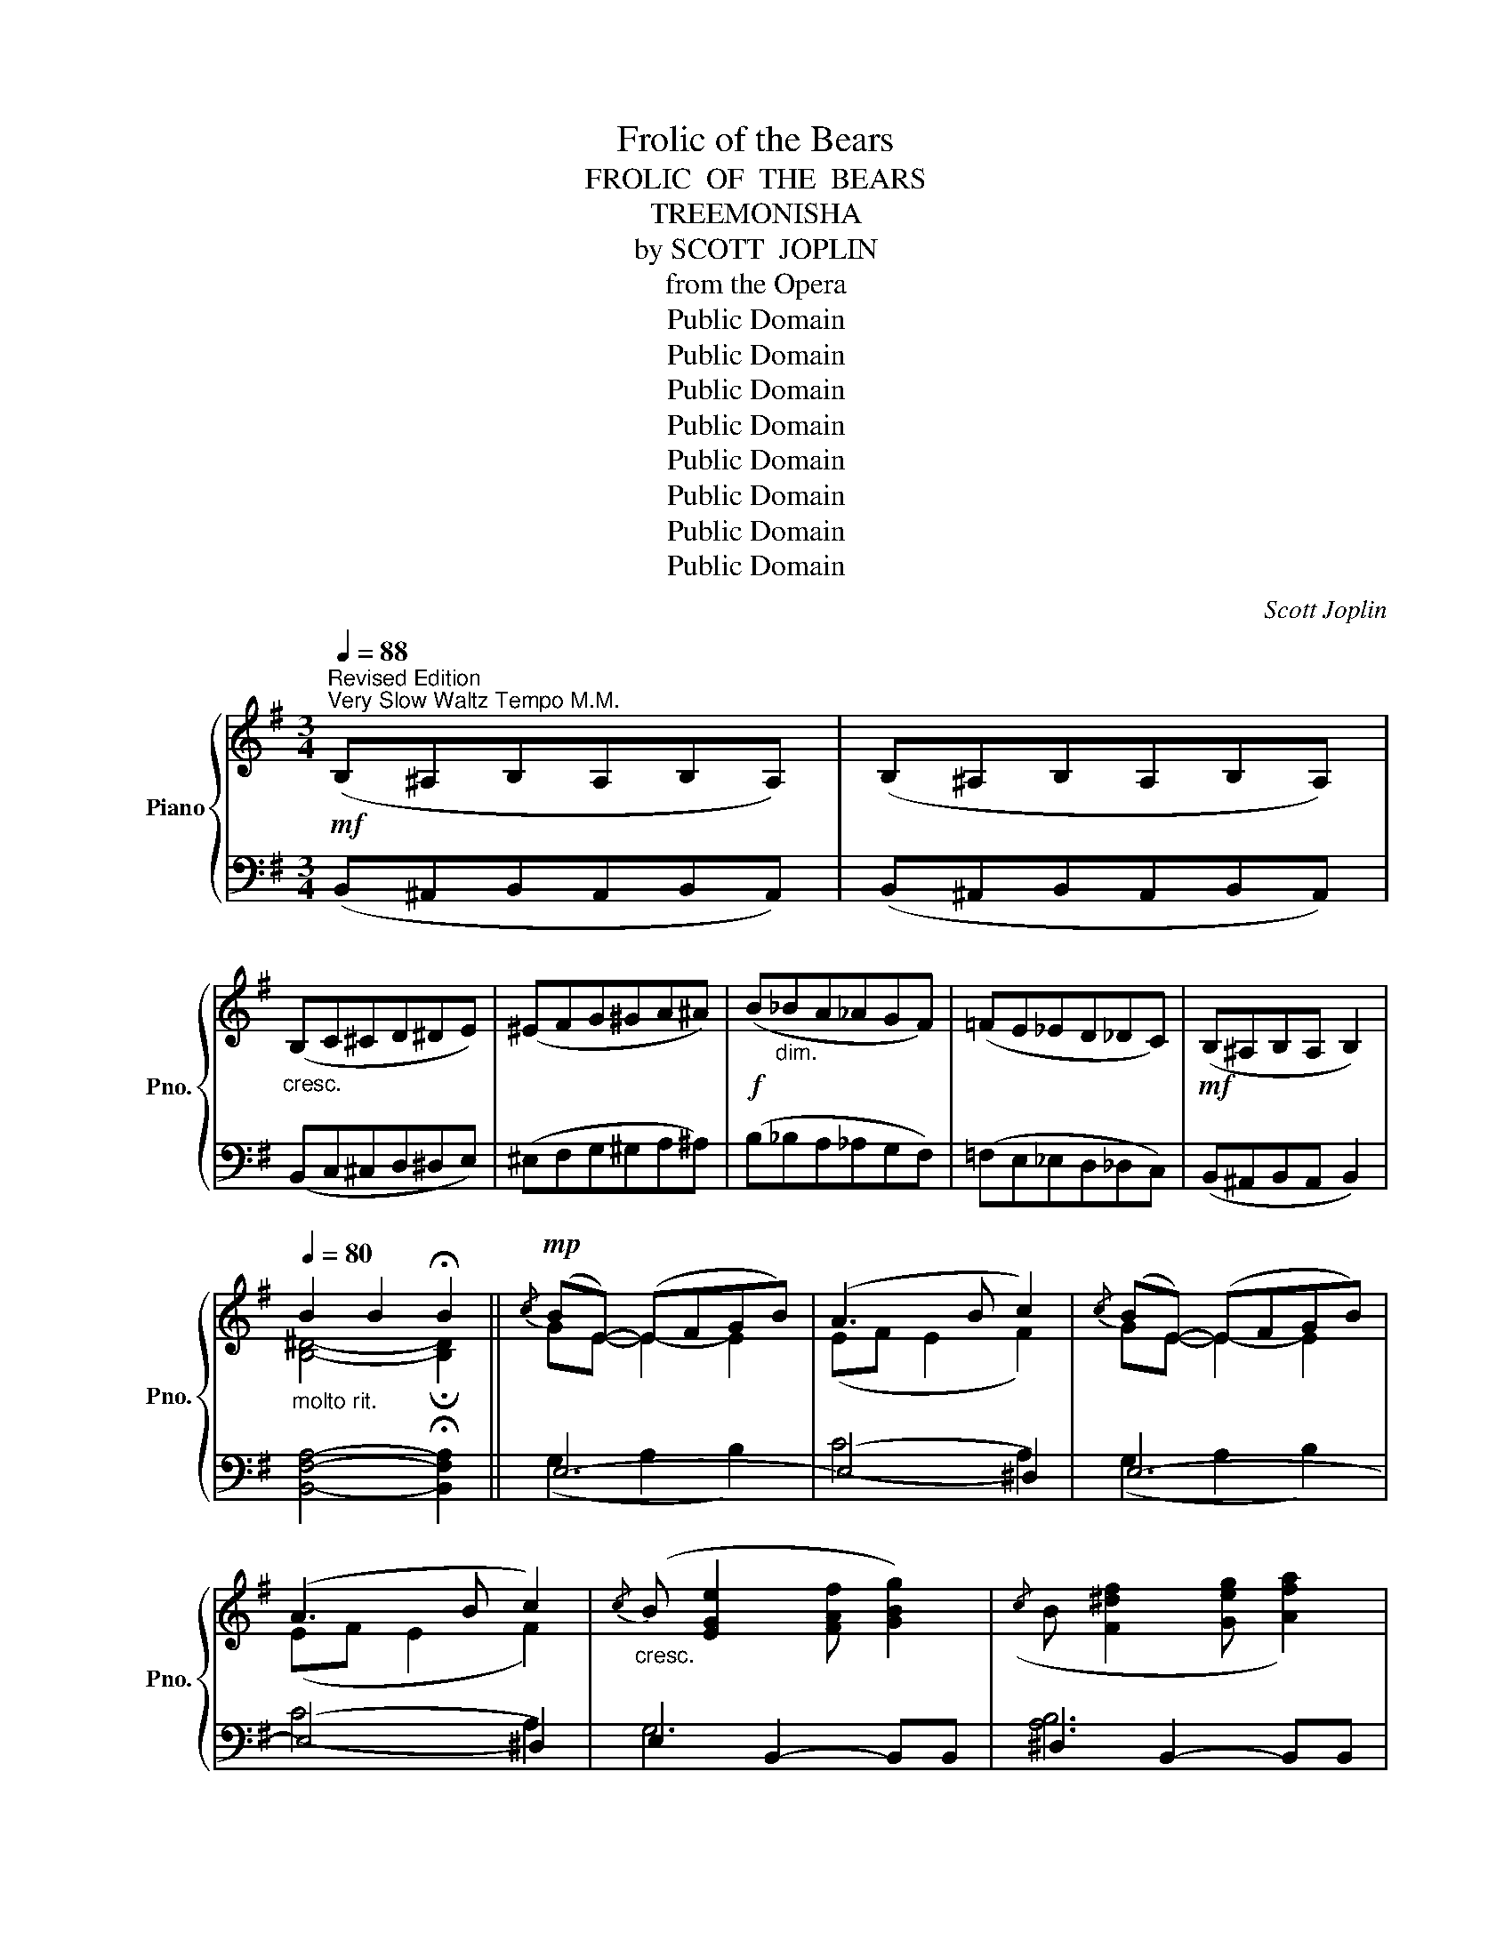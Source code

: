 X:1
T:Frolic of the Bears
T:FROLIC  OF  THE  BEARS
T:TREEMONISHA
T:by SCOTT  JOPLIN
T:from the Opera
T:Public Domain
T:Public Domain
T:Public Domain
T:Public Domain
T:Public Domain
T:Public Domain
T:Public Domain
T:Public Domain
C:Scott Joplin
Z:Public Domain
%%score { ( 1 3 ) | ( 2 4 ) }
L:1/8
Q:1/4=88
M:3/4
K:G
V:1 treble nm="Piano" snm="Pno."
V:3 treble 
V:2 bass 
V:4 bass 
V:1
"^Revised Edition"!mf!"^Very Slow Waltz Tempo M.M." (B,^A,B,A,B,A,) | (B,^A,B,A,B,A,) | %2
"_cresc." (B,C^CD^DE) | (^EFG^GA^A) |!f! (B"_dim."_BA_AGF) | (=FE_ED_DC) |!mf! (B,^A,B,A, B,2) | %7
[Q:1/4=80]"_molto rit." B2 B2 !fermata!B2 ||!mp!{/c} (BE-) (EFGB) | (A3 B c2) |{/c} (BE-) (EFGB) | %11
 (A3 B c2) |"_cresc."{/c} (B [EGe]2 [FAf] [GBg]2) |({/c} B [F^df]2 [Geg] [Afa]2) | %14
{/c} B[Bgb]- [Bgb][Geg][Ee][Ff] |!f! [^DB^d]2{/^A} !>!B2 !>!!fermata!B,2 | %16
[Q:1/4=88]"^a tempo"!mp!{/c} (BE-) (EFGB) | (A3 B c2) |{/c} (BE-) (EFGB) | (A3 B c2) | %20
"_cresc."{/c} (B [EGe]2 [FAf] [GBg]2) |({/c} B [F^df]2 [Geg] [Afa]2) | %22
{/c} B[Bgb]- [Bgb][cc'][Aa][Ff] |!f! [_E_e]2 .E.D.D.D | ^C =E2 G _B2 | (_BABA B2) | %26
 !^![G_B^cg]4 !^![GBcg]2 | !^![G_Be]2 ^C2 C2 | D =F2 _A =B2 | (B^ABA B2) | %30
 !^![_ABd_a]4 !^![ABda]2 | !^![_AB=f]2 D2 D2 |!p! (de)(ed) d2 | (de)(ed) d2 | (e=f)(fe) e2 | %35
 (e=f)(fe) e2 |!mf! (b a2 g c2) | (b a2 g B2) | %38
[Q:1/4=80]"_poco rit." !tenuto![GBd]2 !tenuto![G^A^c]2 !tenuto![G=A=c]2 | !tenuto![FAc]2 D2 D2 | %40
!f![Q:1/4=88]"^a  tempo" ^C E2 G _B2 | (_BABA B2) | !^![G_B^cg]4 !^![GBcg]2 | !^![G_Be]2 ^C2 C2 | %44
 D =F2 _A =B2 | (B^ABA B2) | !^![_ABd_a]4 !^![ABda]2 | !^![_AB=f]2 [D=FB]2 [DFB]2 | %48
[K:bass] (=F,E,F,E,F,E,) | (D,^C,D,C,D,E, | =F,) z[K:treble] !^!=F z !^!_A z | %51
 !^![d=fb] z !^![dfb] z !^![^ce_b]2 |[K:bass] (G,^F,G,F,G,F,) | (E,^D,E,D,E,F, | %54
 G,) z[K:treble] !^!G z !^!_B z | !^![eg^c'] z !^![egc'] z !^![^d^f=c']2 | %56
[K:bass] z [E,C]2 [D,B,] [C,A,]2 | z [C,A,]2 [D,B,] [E,C]2 | z [F,CE]2 [F,CE] [F,CD]2 | %59
 z [G,B,E]2 [G,B,E] [G,B,D]2 |[K:treble] e'e' e'2 _e'2 | [fa_e']2 [fad']4 | d'd' d'2 d'2 | %63
 [=fad']2 ([fa]2 [e_b]) z |[K:bass] (=F,E,F,E,F,E,) | (D,^C,D,C,D,E, | %66
 =F,) z[K:treble] !^!=F z !^!_A z | !^![d=fb] z !^![dfb] z !^![^ce_b]2 |[K:bass] (G,^F,G,F,G,F,) | %69
 (E,^D,E,D,E,F, | G,) z[K:treble] !^!G z !^!_B z | %71
[Q:1/4=75]"_rit." !^![eg^c'] z !^![^ce_b] z !^!!fermata![=c_ea]2 | %72
[Q:1/4=88]"_a tempo"{cd} (c3 B A2) |{/^D} (E3 F G2) | (C4 B,2) |{/B,} (C4 B,2) |{cd} (c3 B A2) | %77
{/^D} (E3 F G2) | (C4 B,2) |[Q:1/4=80]"^molto rit." B2 B2 !fermata!B2 | %80
!mp![Q:1/4=88]"^a tempo"{/c} (BE-) (EFGB) | (A3 B c2) |{/c} (BE-) (EFGB) | (A3 B c2) | %84
"_cresc."{/c} (B [EGe]2 [FAf] [GBg]2) |({/c} B [F^df]2 [Geg] [Afa]2) | %86
{/c} B[Bgb]- [Bgb][Geg][Ee][Ff] |!f! [^DB^d]2{/^A} !>!B2 !>!!fermata!B,2 | %88
!mp![Q:1/4=88]"^a tempo"{/c} (BE-) (EFGB) | (A3 B c2) |{/c} (BE-) (EFGB) | (A3 B c2) | %92
"_cresc."{/c} (B [EGe]2 [FAf] [GBg]2) |({/c} B [F^df]2 [Geg] [Afa]2) | %94
{/c} B[Bgb]- [Bgb][cc'][Aa][Ff] |!f! [_E_e]2 EDDD | ^C =E2 G _B2 | (_BABA B2) | %98
 !^![G_B^cg]4 !^![GBcg]2 | !^![G_Be]2 ^C2 C2 | D =F2 _A =B2 | (B^ABA B2) | %102
 !^![_ABd_a]4 !^![ABda]2 | !^![_AB=f]2 D2 D2 |!p! (de)(ed) d2 | (de)(ed) d2 | (e=f)(fe) e2 | %107
 (e=f)(fe) e2 |!mf! (b a2 g c2) | (b a2 g B2) | %110
[Q:1/4=80]"_poco  rit." !tenuto![GBd]2 !tenuto![G^A^c]2 !tenuto![G=A=c]2 | !tenuto![FAc]2 D2 D2 | %112
!f![Q:1/4=88]"^a tempo" ^C E2 G _B2 | (_BABA B2) | !^![G_B^cg]4 !^![GBcg]2 | !^![G_Be]2 ^C2 C2 | %116
 D =F2 _A =B2 | (B^ABA B2) | !^![_ABd_a]4 !^![ABda]2 | !^![_AB=f]2 [D=FB]2 [DFB]2 | %120
[K:bass] (=F,E,F,E,F,E,) | (D,^C,D,C,D,E, | =F,) z[K:treble] !^!=F z !^!_A z | %123
 !^![d=fb] z !^![dfb] z !^![^ce_b]2 |[K:bass] (G,^F,G,F,G,F,) | (E,^D,E,D,E,F, | %126
 G,) z[K:treble] !^!G z !^!_B z | !^![eg^c'] z !^![egc'] z !^![^d^f=c']2 | %128
[K:bass] z [E,C]2 [D,B,] [C,A,]2 | z [C,A,]2 [D,B,] [E,C]2 | z [F,CE]2 [F,CE] [F,CD]2 | %131
 z [G,B,E]2 [G,B,E] [G,B,D]2 |[K:treble] e'e' e'2 _e'2 | [fa_e']2 [fad']4 | d'd' d'2 d'2 | %135
 [=fad']2 ([fa]2 [e_b]) z |[K:bass] (=F,E,F,E,F,E,) | (D,^C,D,C,D,E, | %138
 =F,) z[K:treble] !^!=F z !^!_A z | !^![d=fb] z !^![dfb] z !^![^ce_b]2 |[K:bass] (G,^F,G,F,G,F,) | %141
 (E,^D,E,D,E,F, | G,) z[K:treble] !^!G z !^!_B z | %143
[Q:1/4=80]"_rit." !^![eg^c'] z !^![^ce_b] z !^!!fermata![=c_ea]2 | %144
[Q:1/4=88]"_a tempo"!p! (c'3 a f2) | =ffee _e2 | (c3 A F2) | =FFEE _E2 | %148
"_r.h."[I:staff +1] (C3 A, F,2) |!<(! =F,F,E,E, E,2!<)! |[I:staff -1] z2 F,B,^DF | %151
[Q:1/4=80]"^molto rit." B2 B2 !fermata!B2 |!mp![Q:1/4=88]"^a tempo"{/c} (BE-) (EFGB) | (A3 B c2) | %154
{/c} (BE-) (EFGB) | (A3 B c2) |"_cresc."{/c} (B [EGe]2 [FAf] [GBg]2) | %157
({/c} B [F^df]2 [Geg] [Afa]2) |{/c} B[Bgb]- [Bgb]([Geg][Ee][Ff]) | %159
!f! [^DB^d]2{/^A} !>!B2 !>!!fermata!B,2 |!mp![Q:1/4=88]"^a tempo"{/c} (BE-) (EFGB) | (A3 B c2) | %162
{/c} (BE-) (EFGB) | (A3 B c2) |"_cresc."{/c} (B [EGe]2 [FAf] [GBg]2) | %165
({/c} B [F^df]2 [Geg] [Afa]2) |!ff!{/c} (B[Bb][_B_b][Aa][_A_a][Gg]) | %167
 ([Ff][Ee][^D^d][Ee][^E^e][Ff]) | [Gg]3 [Gg] [Gg]2 | [Gg]3 [Gg] [Gg]2 | [_B_eg]2 [_Ad]4 | %171
 [G_e]2 (_Be=f^f) | [Gg]3 [Gg] [Gg]2 | [Gg]3 [Gg] [Gg]2 | [=B=eg]2 [A^d]4 | %175
 [GBe]2 [EGBe]2 [EGBe]2 | [^DFc^d]2 [DFcd]2 [DFAd]2 | [EGe]2 z2 z2 | [FAB^d]2 z2 z2 | %179
 [EGBe]2{/f} g2 b2 | [egbe']2 z2 z2 | !fermata![G,B,E]6 |] %182
V:2
 (B,,^A,,B,,A,,B,,A,,) | (B,,^A,,B,,A,,B,,A,,) | (B,,C,^C,D,^D,E,) | (^E,F,G,^G,A,^A,) | %4
 (B,_B,A,_A,G,F,) | (=F,E,_E,D,_D,C,) | (B,,^A,,B,,A,, B,,2) | [B,,F,A,]4- !fermata![B,,F,A,]2 || %8
 E,6- | (E,4 ^D,2) | E,6- | (E,4 ^D,2) | E,2 B,,2- B,,B,, | ^D,2 B,,2- B,,B,, | [E,G,B,]4 [C,F,]2 | %15
 [B,,F,]2{/^A,} !>!B,2 !>!!fermata!B,,2 | E,6- | (E,4 ^D,2) | E,6- | (E,4 ^D,2) | %20
 E,2 B,,2- B,,B,, | ^D,2 B,,2- B,,B,, | [E,G,B,]2- [E,G,B,][C,C][A,,A,][F,,F,] | %23
 [_E,,_E,]2 .E,.D,.D,.D, | ^C, =E,2 G, _B,2 | (^C^B,CB, C2) | (!^!E^C_B,G, E,2) | !^!^C,2 C,2 C,2 | %28
 D, =F,2 _A, =B,2 | (D^CDC D2) | (!^!=FDB,_A, =F,2) | !^!D,2 D,2 D,2 | z2 A,2 [CD]2 | %33
 z2 G,2 [B,D]2 | z2 B,2 [DE]2 | z2 A,2 [CE]2 | z2 G,2 [C_E]2 | z2 G,2 [B,D]2 | %38
 !tenuto!=F,2 !tenuto!E,2 !tenuto!_E,2 | !tenuto!D,2 D,2 D,2 | ^C, E,2 G, _B,2 | (^C^B,CB, C2) | %42
 (!^!E^C_B,G, E,2) | !^!^C,2 C,2 C,2 | D, =F,2 _A, =B,2 | (D^CDC D2) | (!^!=FDB,_A, =F,2) | %47
 !^!D,2 _A,,2 A,,2 | (=F,,E,,F,,E,,F,,E,,) | (D,,^C,,D,,C,,D,,E,, | =F,,) z !^!_A, z !^!B, z | %51
[K:treble] !^!_A z !^!A z !^!G2 |[K:bass] (G,,^F,,G,,F,,G,,F,,) | (E,,^D,,E,,D,,E,,F,, | %54
 G,,) z !^!_B, z !^!^C z |[K:treble] !^!_B z !^!B z !^!A2 |[K:bass] [A,,,A,,]6 | [A,,,A,,]6 | %58
 [A,,,A,,]6 | [G,,,G,,]6 |[K:treble] (^c4 =c2) | c2 c4 | B4 B2 | c2 c4 | %64
[K:bass] (=F,,E,,F,,E,,F,,E,,) | (D,,^C,,D,,C,,D,,E,, | =F,,) z !^!_A, z !^!B, z | %67
[K:treble] !^!_A z !^!A z !^!G2 |[K:bass] (G,,^F,,G,,F,,G,,F,,) | (E,,^D,,E,,D,,E,,F,, | %70
 G,,) z !^!_B, z !^!^C z |[K:treble] !^!_B z !^!G z !^!!fermata!^F2 |[K:bass]{CD} (C3 B, A,2) | %73
{/^D,} (E,3 F, G,2) | (C,4 B,,2) |{/B,,} (C,4 B,,2) |{CD} (C3 B, A,2) |{/^D,} (E,3 F, G,2) | %78
 (C,4 B,,2) | [B,,F,A,]4- !fermata![B,,F,A,]2 | E,6- | (E,4 ^D,2) | E,6- | (E,4 ^D,2) | %84
 E,2 B,,2- B,,B,, | ^D,2 B,,2- B,,B,, | [E,G,B,]4 [C,F,]2 | %87
 [B,,F,]2{/^A,} !>!B,2 !>!!fermata!B,,2 | E,6- | (E,4 ^D,2) | E,6- | (E,4 ^D,2) | %92
 E,2 B,,2- B,,B,, | ^D,2 B,,2- B,,B,, | [E,G,B,]2- [E,G,B,][C,C][A,,A,][F,,F,] | %95
 [_E,,_E,]2 E,D,D,D, | ^C, =E,2 G, _B,2 | (^C^B,CB, C2) | (!^!E^C_B,G, E,2) | !^!^C,2 C,2 C,2 | %100
 D, =F,2 _A, =B,2 | (D^CDC D2) | (!^!=FDB,_A, =F,2) | !^!D,2 D,2 D,2 | z2 (A,2 [CD]2) | %105
 z2 (G,2 [B,D]2) | z2 (B,2 [DE]2) | z2 A,2 [CE]2 | z2 G,2 [C_E]2 | z2 G,2 [B,D]2 | %110
 !tenuto!=F,2 !tenuto!E,2 !tenuto!_E,2 | !tenuto!D,2 D,2 D,2 | ^C, E,2 G, _B,2 | (^C^B,CB, C2) | %114
 (!^!E^C_B,G, E,2) | !^!^C,2 C,2 C,2 | D, =F,2 _A, =B,2 | (D^CDC D2) | (!^!=FDB,_A, =F,2) | %119
 !^!D,2 _A,,2 A,,2 | (=F,,E,,F,,E,,F,,E,,) | (D,,^C,,D,,C,,D,,E,, | =F,,) z !^!_A, z !^!B, z | %123
[K:treble] !^!_A z !^!A z !^!G2 |[K:bass] (G,,^F,,G,,F,,G,,F,,) | (E,,^D,,E,,D,,E,,F,, | %126
 G,,) z !^!_B, z !^!^C z |[K:treble] !^!_B z !^!B z !^!A2 |[K:bass] [A,,,A,,]6 | [A,,,A,,]6 | %130
 [A,,,A,,]6 | [G,,,G,,]6 |[K:treble] ^c4 =c2 | c2 c4 | B4 B2 | c2 c4 | %136
[K:bass] (=F,,E,,F,,E,,F,,E,,) | (D,,^C,,D,,C,,D,,E,, | =F,,) z !^!_A, z !^!B, z | %139
[K:treble] !^!_A z !^!A z !^!G2 |[K:bass] (G,,^F,,G,,F,,G,,F,,) | (E,,^D,,E,,D,,E,,F,, | %142
 G,,) z !^!_B, z !^!^C z |[K:treble] !^!_B z !^!G z !^!!fermata!^F2 | (A3 c ^d2) | =dd^cc =c2 | %146
[K:bass] (A,3 C ^D2) | =DD^CC =C2 |"_l.h." (A,,3 C, ^D,2) | =D,D,^C,C, =C,2 |"^l.h." [B,,^D,]6 | %151
 [B,,F,A,]4- !fermata![B,,F,A,]2 | E,6- | (E,4 ^D,2) | E,6- | (E,4 ^D,2) | E,2 B,,2- B,,B,, | %157
 ^D,2 B,,2- B,,B,, | [E,G,B,]4 [C,F,]2 | [B,,F,]2{/^A,} !>!B,2 !>!!fermata!B,,2 | E,6- | %161
 (E,4 ^D,2) | E,6- | (E,4 ^D,2) | E,2 B,,2- B,,B,, | ^D,2 B,,2- B,,B,, | [E,G,B,]2 z2 z2 | z6 | %168
 z6 | z6 | [_B,,_B,]2 [B,,B,]4 | [_E,_B,]2 z2 z2 | z6 | z6 | [=B,,=B,]2 [B,,B,]4 | %175
 [B,,B,][E,,E,]- [E,,E,][F,,F,][G,,G,][B,,B,] | [A,,A,]3 [B,,B,] [C,C]2 | [B,,B,]2 z2 z2 | %178
 [B,,B,]2 z2 z2 | [E,,E,]2[K:treble]{/F} G2 B2 | [EGB]2 z2 z2 |[K:bass] !fermata![E,,E,]6 |] %182
V:3
 x6 | x6 | x6 | x6 | x6 | x6 | x6 | [B,^D]4- !fermata![B,D]2 || GE- E2- E2 | (EF E2 F2) | %10
 GE- E2- E2 | (EF E2 F2) | x6 | x6 | x4 ^A2 | x6 | GE- E2- E2 | (EF E2 F2) | GE- E2- E2 | %19
 (EF E2 F2) | x6 | x6 | x6 | x6 | x6 | x6 | x6 | x6 | x6 | x6 | x6 | x6 | (([^Fc]6 | [GB]6)) | %34
 (([^Gd]6 | [Ac]6)) | ([c_e]4 G2) | ([Bd]4 G2) | x6 | x6 | x6 | x6 | x6 | x6 | x6 | x6 | x6 | x6 | %48
[K:bass] x6 | x6 | x2[K:treble] x4 | x6 |[K:bass] x6 | x6 | x2[K:treble] x4 | x6 |[K:bass] x6 | %57
 x6 | x6 | x6 |[K:treble] [g^a]4 [g=a]2 | x6 | g4 [=f^g]2 | x2 c'4 |[K:bass] x6 | x6 | %66
 x2[K:treble] x4 | x6 |[K:bass] x6 | x6 | x2[K:treble] x4 | x6 | x6 | x6 | x6 | x6 | x6 | x6 | x6 | %79
 [B,^D]4- !fermata![B,D]2 | GE- E2- E2 | (EF E2 F2) | GE- E2- E2 | (EF E2 F2) | x6 | x6 | x4 ^A2 | %87
 x6 | GE- E2- E2 | (EF E2 F2) | GE- E2- E2 | (EF E2 F2) | x6 | x6 | x6 | x6 | x6 | x6 | x6 | x6 | %100
 x6 | x6 | x6 | x6 | (([^Fc]6 | [GB]6)) | (([^Gd]6 | [Ac]6)) | ([c_e]4 G2) | ([Bd]4 G2) | x6 | x6 | %112
 x6 | x6 | x6 | x6 | x6 | x6 | x6 | x6 |[K:bass] x6 | x6 | x2[K:treble] x4 | x6 |[K:bass] x6 | x6 | %126
 x2[K:treble] x4 | x6 |[K:bass] x6 | x6 | x6 | x6 |[K:treble] [g^a]4 [g=a]2 | x6 | g4 [=f^g]2 | %135
 x2 c'4 |[K:bass] x6 | x6 | x2[K:treble] x4 | x6 |[K:bass] x6 | x6 | x2[K:treble] x4 | x6 | x6 | %145
 x6 | x6 | x6 | x6 | x6 | x6 | [B,^D]4- !fermata![B,D]2 | GE- E2- E2 | (EF E2 F2) | GE- E2- E2 | %155
 (EF E2 F2) | x6 | x6 | x4 ^A2 | x6 | GE- E2- E2 | (EF E2 F2) | GE- E2- E2 | (EF E2 F2) | x6 | x6 | %166
 x6 | x6 | x6 | x6 | x2 (g3 =f) | x6 | x6 | x6 | x2 (g3 ^f) | x6 | x6 | x6 | x6 | x6 | x6 | x6 |] %182
V:4
 x6 | x6 | x6 | x6 | x6 | x6 | x6 | x6 || (G,2 A,2 B,2) | (C4 A,2) | (G,2 A,2 B,2) | (C4 A,2) | %12
 G,6 | [A,B,]6 | x6 | x6 | (G,2 A,2 B,2) | (C4 A,2) | (G,2 A,2 B,2) | (C4 A,2) | (G,6 | [A,B,]6) | %22
 x6 | x6 | x6 | x6 | x6 | x6 | x6 | x6 | x6 | x6 | D,6 | D,4 =F,2 | E,6 | E,6 | (C,6 | D,6) | x6 | %39
 x6 | x6 | x6 | x6 | x6 | x6 | x6 | x6 | x6 | x6 | x6 | x6 |[K:treble] x6 |[K:bass] x6 | x6 | x6 | %55
[K:treble] x6 |[K:bass] x6 | x6 | x6 | x6 |[K:treble] x6 | x6 | x6 | x6 |[K:bass] x6 | x6 | x6 | %67
[K:treble] x6 |[K:bass] x6 | x6 | x6 |[K:treble] x6 |[K:bass] x6 | x6 | x6 | x6 | x6 | x6 | x6 | %79
 x6 | (G,2 A,2 B,2) | (C4 A,2) | (G,2 A,2 B,2) | (C4 A,2) | G,6 | [A,B,]6 | x6 | x6 | %88
 (G,2 A,2 B,2) | (C4 A,2) | (G,2 A,2 B,2) | (C4 A,2) | G,6 | [A,B,]6 | x6 | x6 | x6 | x6 | x6 | %99
 x6 | x6 | x6 | x6 | x6 | D,6 | D,4 =F,2 | E,6 | E,6 | C,6 | D,6 | x6 | x6 | x6 | x6 | x6 | x6 | %116
 x6 | x6 | x6 | x6 | x6 | x6 | x6 |[K:treble] x6 |[K:bass] x6 | x6 | x6 |[K:treble] x6 | %128
[K:bass] x6 | x6 | x6 | x6 |[K:treble] x6 | x6 | x6 | x6 |[K:bass] x6 | x6 | x6 |[K:treble] x6 | %140
[K:bass] x6 | x6 | x6 |[K:treble] x6 | x6 | x6 |[K:bass] x6 | x6 | x6 | x6 | x6 | x6 | %152
 (G,2 A,2 B,2) | (C4 A,2) | (G,2 A,2 B,2) | (C4 A,2) | G,6 | [A,B,]6 | x6 | x6 | (G,2 A,2 B,2) | %161
 (C4 A,2) | (G,2 A,2 B,2) | (C4 A,2) | G,6 | [A,B,]6 | x6 | x6 | x6 | x6 | x6 | x6 | x6 | x6 | x6 | %175
 x6 | x6 | x6 | x6 | x2[K:treble] x4 | x6 |[K:bass] x6 |] %182

